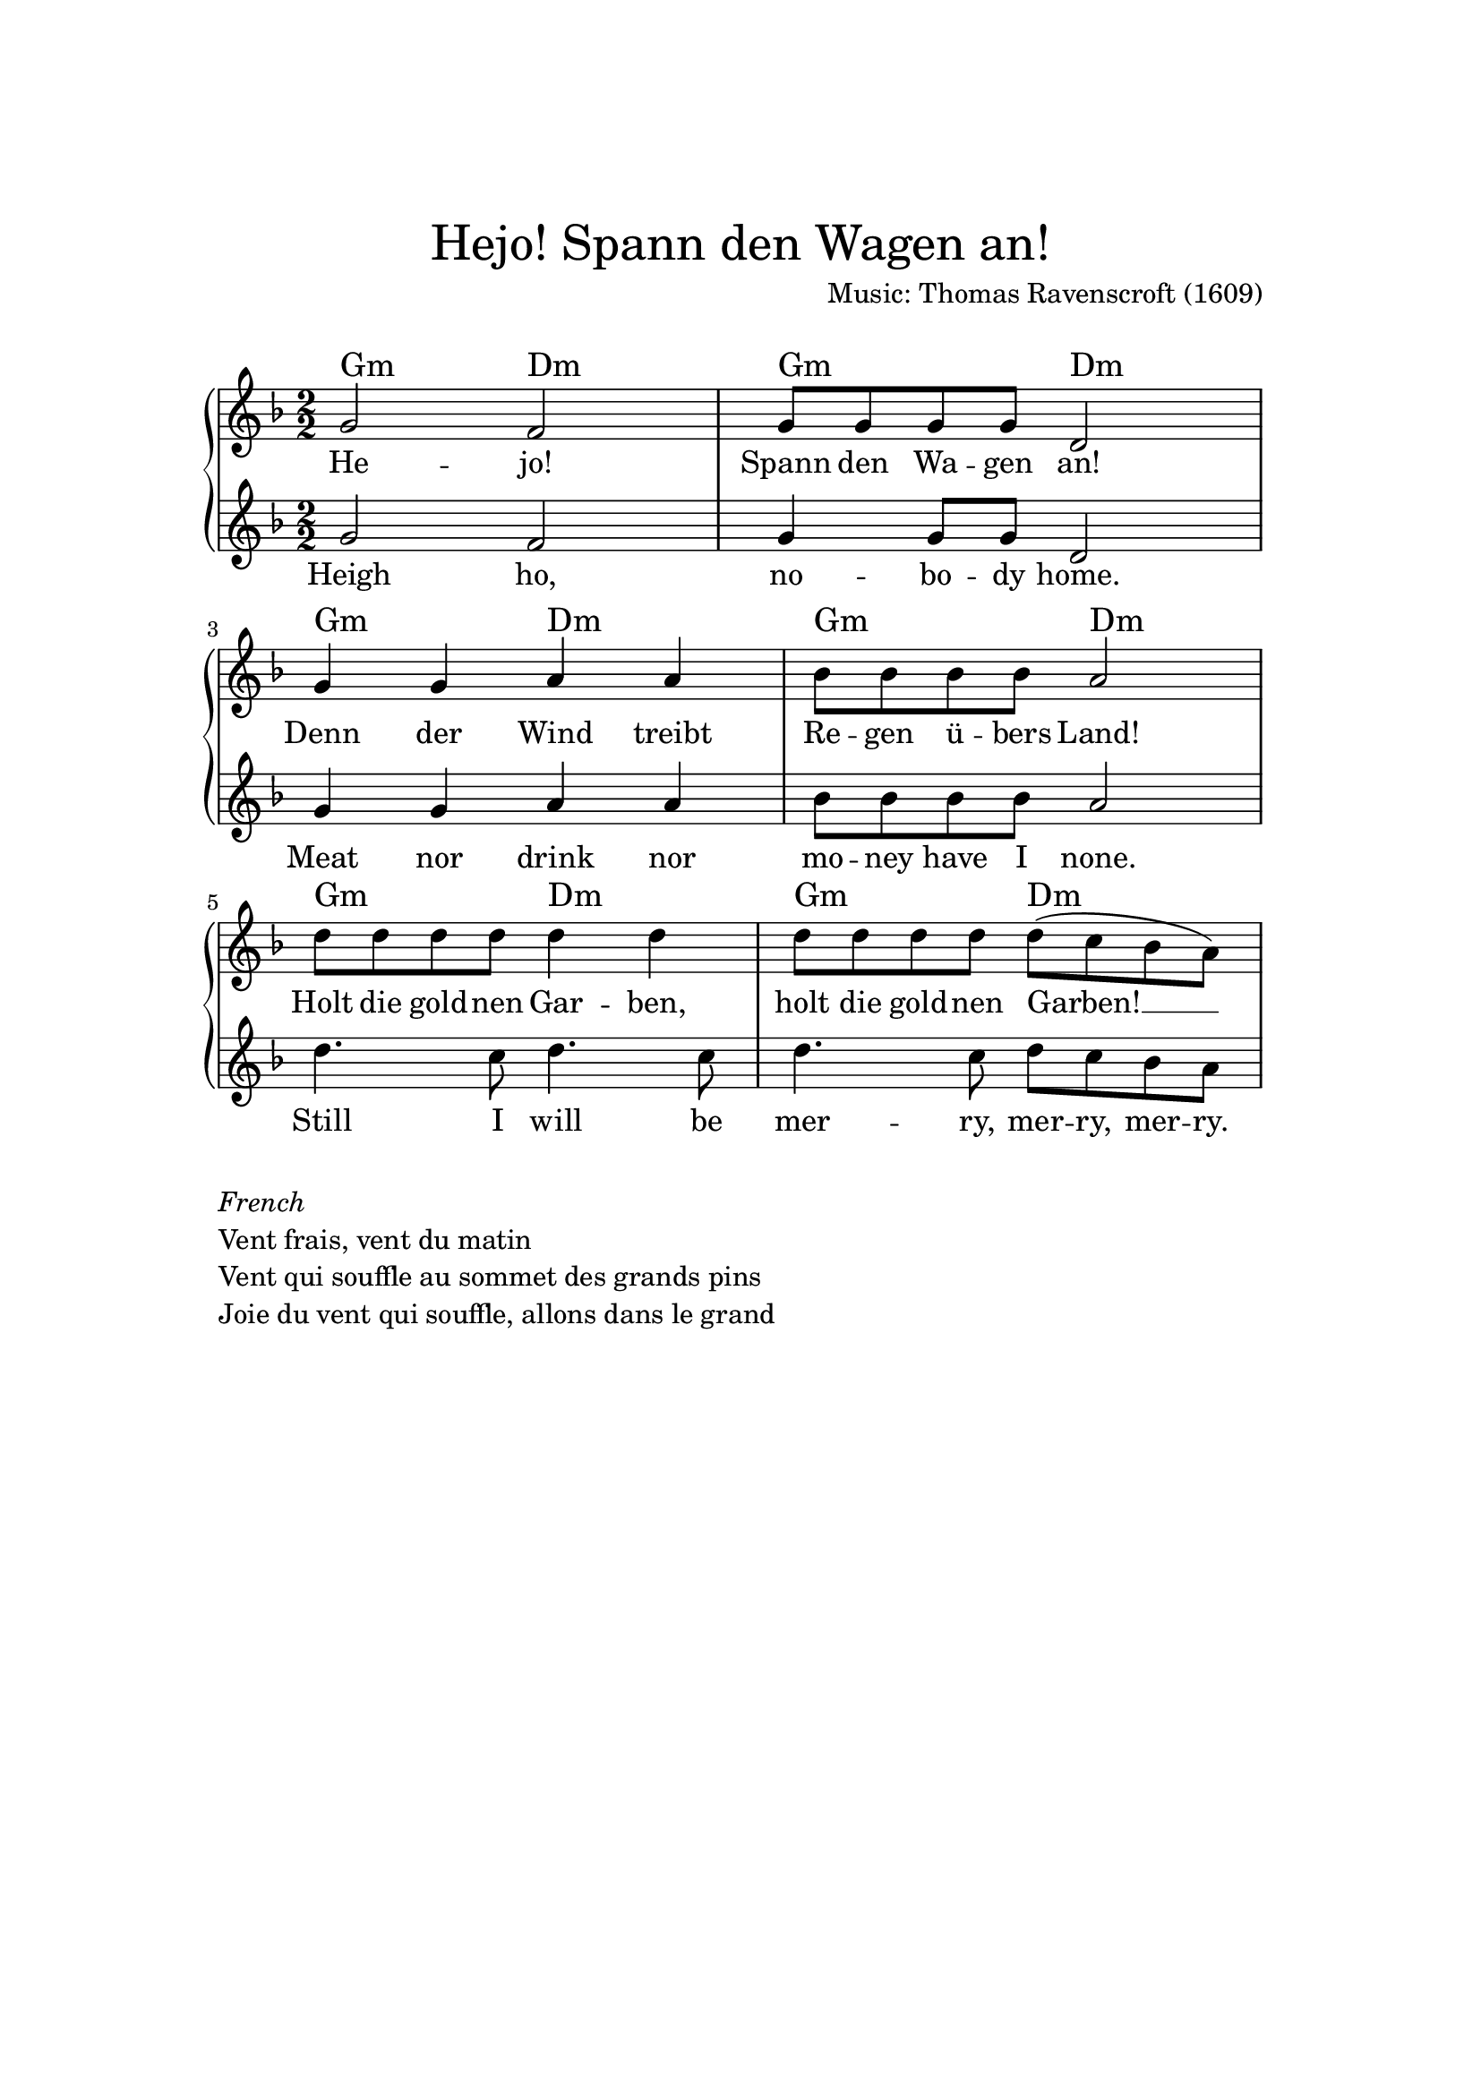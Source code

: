 %
% Based on https://commons.wikimedia.org/wiki/File:Vent_frais_vent_du_matin.svg
%

\version "2.18.2"  % necessary for upgrading to future LilyPond versions.

\paper{
  top-margin = 3\cm
  bottom-margin = 2\cm
  line-width = 148\mm
}

\layout {
  % Don't outdent after first line
  indent = 0\in
}

\header {
   title =  \markup \center-column { \medium\larger "Hejo! Spann den Wagen an!"}
   composer = "Music: Thomas Ravenscroft (1609)"
   arranger = " "
   tagline = ##f  % No 'Music engraving by LilyPond ...'
}

themea = {
  \relative c'{
    d2 c
    d8 d d d a2
  }
}

themea_heighho = {
  \relative c'{
    d2 c
    d4 d8 d a2
  }
}

themeb = {
  \relative c'{
    d4 d e e
    f8 f f f e2
  }
}

themec = {
  \relative c'' {
    a4. g8 a4. g8
    a4. g8 a8 g f e
  }
}

themec_hejo = {
  \relative c'' {
    a8 a a a a4 a
    a8 a a a a8( g f e)
  }
}

theme_heigh_ho = {
  \themea_heighho
  \themeb
  \themec
}

theme_hejo = {
  \themea
  \themeb
  \themec_hejo
}

lyrics_hejo = \lyricmode {
  He -- jo! Spann den Wa -- gen an!
  Denn der Wind treibt Re -- gen ü -- bers Land!
  Holt die gold -- nen Gar -- ben,
  holt die gold -- nen Garben! __
}

lyrics_heighho = \lyricmode {
 Heigh ho, no -- bo -- dy home.
 Meat nor drink nor mo -- ney have I none.
 Still I will be mer -- ry, mer -- ry, mer -- ry.
}


changes = \transpose f f { \chordmode {
  g2:m d:m g:m d:m
  g:m d:m g:m d:m
  g:m d:m g:m d:m
  }
}


\score {

\new GrandStaff <<

  \context ChordNames {
    \override ChordNames.ChordName.font-name = #"Century Schoolbook L"
    \set chordChanges = ##t
    \changes
  }

\new Staff \transpose c f { \relative c' {
      \numericTimeSignature
      \time 2/2 {
      \key a \minor
         % \tempo 4 = 100
         \new Voice = "hejo" {
             \theme_hejo
         }
       }
    }
}

\new Lyrics \lyricsto "hejo" \lyrics_hejo

\new Staff \transpose c f {
      \numericTimeSignature
      \time 2/2 {
      \key a \minor
         \new Voice = "heighho" {
         \theme_heigh_ho
       }
    }
}

\new Lyrics \lyricsto "heighho" \lyrics_heighho

>>

\layout {}
\midi {}

}

\markup {
  \column {
  \line { \italic "French" }
  \line { Vent frais, vent du matin }
  \line {Vent qui souffle au sommet des grands pins}
  \line { Joie du vent qui souffle, allons dans le grand }
}}